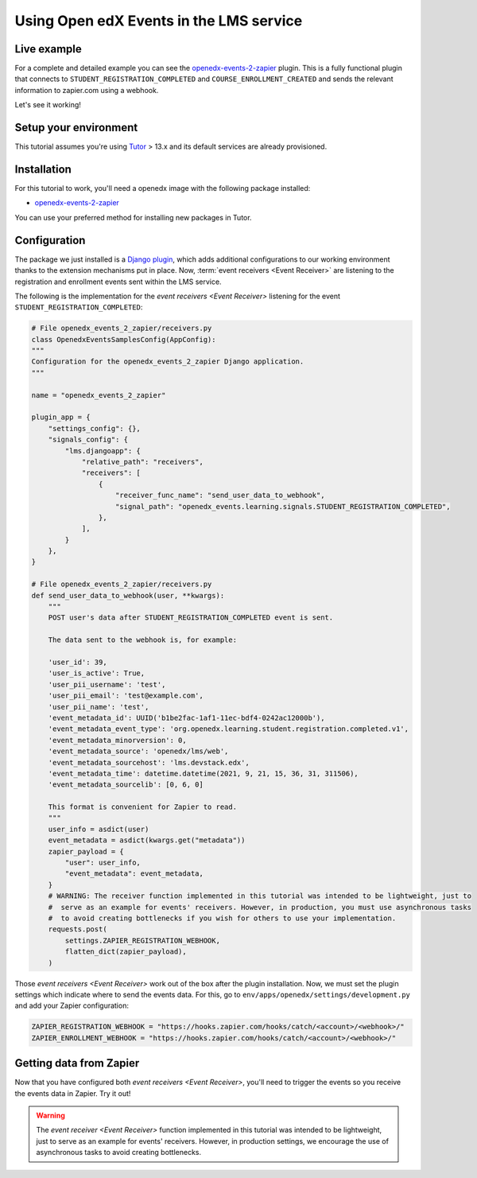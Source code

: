 Using Open edX Events in the LMS service
========================================

Live example
------------

For a complete and detailed example you can see the `openedx-events-2-zapier`_
plugin. This is a fully functional plugin that connects to
``STUDENT_REGISTRATION_COMPLETED`` and ``COURSE_ENROLLMENT_CREATED`` and sends
the relevant information to zapier.com using a webhook.

Let's see it working!

Setup your environment
----------------------

This tutorial assumes you're using `Tutor`_ > 13.x and its default services are
already provisioned.

Installation
------------

For this tutorial to work, you'll need a openedx image with the following package
installed:

- `openedx-events-2-zapier`_

You can use your preferred method for installing new packages in Tutor.

Configuration
-------------

The package we just installed is a `Django plugin`_, which adds additional
configurations to our working environment thanks to the extension mechanisms put in place. Now,
:term:`event receivers <Event Receiver>` are listening to the registration and enrollment events sent within the LMS service.

The following is the implementation for the `event receivers <Event Receiver>` listening for the event ``STUDENT_REGISTRATION_COMPLETED``:

.. code-block:: python

    # File openedx_events_2_zapier/receivers.py
    class OpenedxEventsSamplesConfig(AppConfig):
    """
    Configuration for the openedx_events_2_zapier Django application.
    """

    name = "openedx_events_2_zapier"

    plugin_app = {
        "settings_config": {},
        "signals_config": {
            "lms.djangoapp": {
                "relative_path": "receivers",
                "receivers": [
                    {
                        "receiver_func_name": "send_user_data_to_webhook",
                        "signal_path": "openedx_events.learning.signals.STUDENT_REGISTRATION_COMPLETED",
                    },
                ],
            }
        },
    }

    # File openedx_events_2_zapier/receivers.py
    def send_user_data_to_webhook(user, **kwargs):
        """
        POST user's data after STUDENT_REGISTRATION_COMPLETED event is sent.

        The data sent to the webhook is, for example:

        'user_id': 39,
        'user_is_active': True,
        'user_pii_username': 'test',
        'user_pii_email': 'test@example.com',
        'user_pii_name': 'test',
        'event_metadata_id': UUID('b1be2fac-1af1-11ec-bdf4-0242ac12000b'),
        'event_metadata_event_type': 'org.openedx.learning.student.registration.completed.v1',
        'event_metadata_minorversion': 0,
        'event_metadata_source': 'openedx/lms/web',
        'event_metadata_sourcehost': 'lms.devstack.edx',
        'event_metadata_time': datetime.datetime(2021, 9, 21, 15, 36, 31, 311506),
        'event_metadata_sourcelib': [0, 6, 0]

        This format is convenient for Zapier to read.
        """
        user_info = asdict(user)
        event_metadata = asdict(kwargs.get("metadata"))
        zapier_payload = {
            "user": user_info,
            "event_metadata": event_metadata,
        }
        # WARNING: The receiver function implemented in this tutorial was intended to be lightweight, just to
        #  serve as an example for events' receivers. However, in production, you must use asynchronous tasks
        #  to avoid creating bottlenecks if you wish for others to use your implementation.
        requests.post(
            settings.ZAPIER_REGISTRATION_WEBHOOK,
            flatten_dict(zapier_payload),
        )

Those `event receivers <Event Receiver>` work out of the box after the plugin installation. Now, we must
set the plugin settings which indicate where to send the events data. For this,
go to ``env/apps/openedx/settings/development.py`` and add your Zapier configuration:

.. code-block:: python

    ZAPIER_REGISTRATION_WEBHOOK = "https://hooks.zapier.com/hooks/catch/<account>/<webhook>/"
    ZAPIER_ENROLLMENT_WEBHOOK = "https://hooks.zapier.com/hooks/catch/<account>/<webhook>/"

Getting data from Zapier
------------------------

Now that you have configured both `event receivers <Event Receiver>`, you'll need to trigger the events
so you receive the events data in Zapier. Try it out!

.. _openedx-events-2-zapier: https://github.com/eduNEXT/openedx-events-2-zapier
.. _Tutor: https://github.com/overhangio/tutor
.. _Django plugin: https://github.com/openedx/edx-django-utils/blob/master/edx_django_utils/plugins/README.rst

.. warning::
    The `event receiver <Event Receiver>` function implemented in this tutorial was intended to be lightweight, just to serve as an example for events' receivers. However, in production
    settings, we encourage the use of asynchronous tasks to avoid creating bottlenecks.
